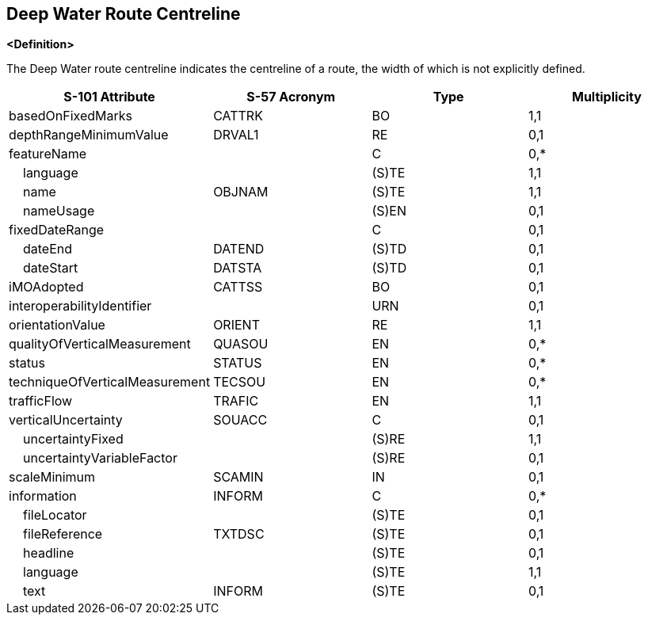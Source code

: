 == Deep Water Route Centreline

**<Definition>**

The Deep Water route centreline indicates the centreline of a route, the width of which is not explicitly defined.

[cols="1,1,1,1", options="header"]
|===
|S-101 Attribute |S-57 Acronym |Type |Multiplicity

|basedOnFixedMarks|CATTRK|BO|1,1
|depthRangeMinimumValue|DRVAL1|RE|0,1
|featureName||C|0,*
|    language||(S)TE|1,1
|    name|OBJNAM|(S)TE|1,1
|    nameUsage||(S)EN|0,1
|fixedDateRange||C|0,1
|    dateEnd|DATEND|(S)TD|0,1
|    dateStart|DATSTA|(S)TD|0,1
|iMOAdopted|CATTSS|BO|0,1
|interoperabilityIdentifier||URN|0,1
|orientationValue|ORIENT|RE|1,1
|qualityOfVerticalMeasurement|QUASOU|EN|0,*
|status|STATUS|EN|0,*
|techniqueOfVerticalMeasurement|TECSOU|EN|0,*
|trafficFlow|TRAFIC|EN|1,1
|verticalUncertainty|SOUACC|C|0,1
|    uncertaintyFixed||(S)RE|1,1
|    uncertaintyVariableFactor||(S)RE|0,1
|scaleMinimum|SCAMIN|IN|0,1
|information|INFORM|C|0,*
|    fileLocator||(S)TE|0,1
|    fileReference|TXTDSC|(S)TE|0,1
|    headline||(S)TE|0,1
|    language||(S)TE|1,1
|    text|INFORM|(S)TE|0,1
|===
